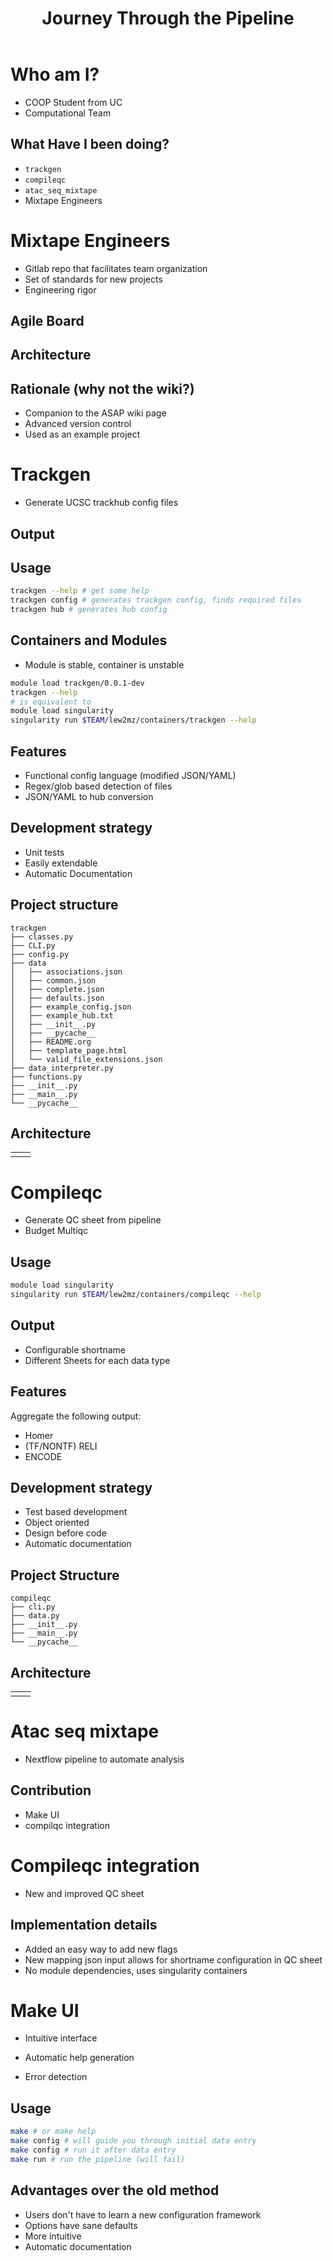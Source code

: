 #+OPTIONS: toc:nil num:nil author:nil timestamp:nil
#+REVEAL_ROOT: ./revealjs
#+title: Journey Through the Pipeline
#+REVEAL_THEME: serif
#+EXPORT_FILE_NAME: index.html

* Who am I?
+ COOP Student from UC
+ Computational Team
** What Have I been doing?
+ =trackgen=
+ =compileqc=
+ =atac_seq_mixtape=
+ Mixtape Engineers
* Mixtape Engineers
+ Gitlab repo that facilitates team organization
+ Set of standards for new projects
+ Engineering rigor
** Agile Board
[[file:agile_board.png]]
** Architecture
#+attr_html: :width 840px
[[file:mixtape_engineers.png]]
** Rationale (why not the wiki?)
+ Companion to the ASAP wiki page
+ Advanced version control
+ Used as an example project

* Trackgen
+ Generate UCSC trackhub config files
  [[file:trackgen.png]]
** Output
[[file:trackgen_output.png]]
** Usage
#+begin_src bash
trackgen --help # get some help
trackgen config # generates trackgen config, finds required files
trackgen hub # generates hub config
#+end_src
[[file:trackgenhelp.png]]
** Containers and Modules
+ Module is stable, container is unstable
#+begin_src bash
module load trackgen/0.0.1-dev
trackgen --help
# is equivalent to
module load singularity
singularity run $TEAM/lew2mz/containers/trackgen --help
#+end_src
** Features
+ Functional config language (modified JSON/YAML)
+ Regex/glob based detection of files
+ JSON/YAML to hub conversion
** Development strategy
+ Unit tests
+ Easily extendable
+ Automatic Documentation

[[file:trackgen_docs.png]]
** Project structure
#+begin_src
trackgen
├── classes.py
├── CLI.py
├── config.py
├── data
│   ├── associations.json
│   ├── common.json
│   ├── complete.json
│   ├── defaults.json
│   ├── example_config.json
│   ├── example_hub.txt
│   ├── __init__.py
│   ├── __pycache__
│   ├── README.org
│   ├── template_page.html
│   └── valid_file_extensions.json
├── data_interpreter.py
├── functions.py
├── __init__.py
├── __main__.py
└── __pycache__
#+end_src
** Architecture
| [[file:trackgen_high_level.png]] | [[file:trackgen_low_level.png]] |

* Compileqc
+ Generate QC sheet from pipeline
+ Budget Multiqc
** Usage
#+begin_src bash
module load singularity
singularity run $TEAM/lew2mz/containers/compileqc --help
#+end_src
[[file:compileqchelp.png]]
** Output
+ Configurable shortname
+ Different Sheets for each data type
[[file:spreadsheet.png]]
** Features
Aggregate the following output:
+ Homer
+ (TF/NONTF) RELI
+ ENCODE
** Development strategy
+ Test based development
+ Object oriented
+ Design before code
+ Automatic documentation
** Project Structure
#+begin_src
compileqc
├── cli.py
├── data.py
├── __init__.py
├── __main__.py
└── __pycache__
#+end_src
** Architecture
| [[file:compileqc_high_level.png]] | [[file:compileqc_low_level.png]] |
* Atac seq mixtape
+ Nextflow pipeline to automate analysis
** Contribution
+ Make UI
+ compilqc integration
* Compileqc integration
+ New and improved QC sheet
** Implementation details
+ Added an easy way to add new flags
+ New mapping json input allows for shortname configuration in QC sheet
+ No module dependencies, uses singularity containers
* Make UI
+ Intuitive interface
+ Automatic help generation
+ Error detection

  [[file:make_interface.gif]]
** Usage
#+begin_leftcol
#+begin_src bash
make # or make help
make config # will guide you through initial data entry
make config # run it after data entry
make run # run the pipeline (will fail)
#+end_src
#+end_leftcol
#+begin_rightcol
#+attr_html: :width 70%
[[file:make_help.png]]
#+end_rightcol
** Advantages over the old method
+ Users don't have to learn a new configuration framework
+ Options have sane defaults
+ More intuitive
+ Automatic documentation
